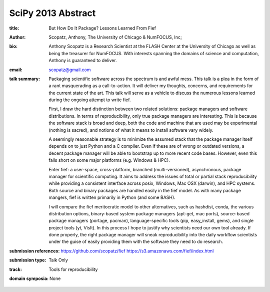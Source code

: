 SciPy 2013 Abstract
===================

:title: But How Do It Package? Lessons Learned From Fief

:author: Scopatz, Anthony, The University of Chicago & NumFOCUS, Inc;

:bio: Anthony Scopatz is a Research Scientist at the FLASH Center at the
      University of Chicago as well as being the treasurer for NumFOCUS.
      With interests spanning the domains of science and computation,
      Anthony is guaranteed to deliver.      

:email: scopatz@gmail.com

:talk summary: Packaging scientific software across the spectrum is and awful mess.
    This talk is a plea in the form of a rant masquerading as a call-to-action.  It 
    will deliver my thoughts, concerns, and requirements for the current state of the
    art.  This talk will serve as a vehicle to discuss the numerous lessons learned 
    during the ongoing attempt to write fief.

    First, I draw the hard distinction between two related solutions: package 
    managers and software distributions. In terms of reproducibility, only true 
    package managers are interesting.  This is because the software stack is broad
    and deep, both the code and machine that are used may be experimental (nothing
    is sacred), and notions of what it means to install software vary widely.

    A seemingly reasonable strategy is to minimize the assumed stack that the package
    manager itself depends on to just Python and a C compiler.  Even if these are of 
    wrong or outdated versions, a decent package manager will be able to bootstrap 
    up to more recent code bases.  However, even this falls short on some major 
    platforms (e.g. Windows & HPC).

    Enter fief: a user-space, cross-platform, branched (multi-versioned), 
    asynchronous, package manager for scientific computing. It aims to address the 
    issues of total or partial stack reproducibility while providing a 
    consistent interface across posix, Windows, Mac OSX (darwin), and HPC systems. 
    Both source and binary packages are handled easily in the fief model. As with 
    many package mangers, fief is written primarily in Python (and some BASH). 

    I will compare the fief meritocratic model to other alternatives, such as 
    hashdist, conda, the various distribution options, binary-based system package 
    managers (apt-get, mac ports), source-based package managers (portage, pacman), 
    language-specific tools (pip, easy_install, gems), and single project tools 
    (yt, VisIt).  In this process I hope to justify why scientists need our own 
    tool already.  If done properly, the right package manager will sneak 
    reproducibility into the daily workflow scientists under the guise of easily 
    providing them with the software they need to do research.

:submission references: https://github.com/scopatz/fief
    https://s3.amazonaws.com/fief/index.html

:submission type: Talk Only

:track: Tools for reproducibility

:domain symposia: None
